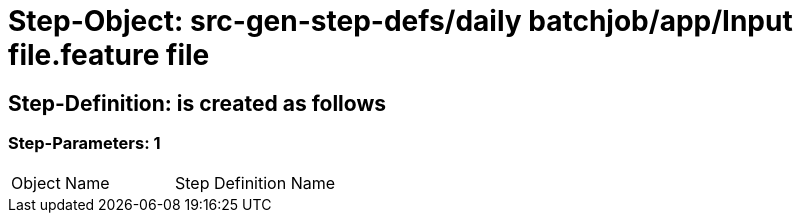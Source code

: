 = Step-Object: src-gen-step-defs/daily batchjob/app/Input file.feature file

== Step-Definition: is created as follows

=== Step-Parameters: 1

|===
| Object Name | Step Definition Name
|===

